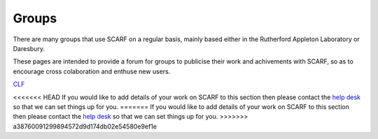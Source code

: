 ######
Groups
######

There are many groups that use SCARF on a regular basis, mainly based either in the Rutherford Appleton Laboratory or Daresbury.

These pages are intended to provide a forum for groups to publicise their work and achivements with SCARF, so as to encourage cross colaboration and enthuse new users.

`CLF <https://www.clf.stfc.ac.uk/Pages/Plasma-Physics-Group.aspx>`_

<<<<<<< HEAD
If you would like to add details of your work on SCARF to this section then please contact the `help desk <scarf_contact.html>`_ so that we can set things up for you.
=======
If you would like to add details of your work on SCARF to this section then please contact the `help desk <scarf_contact>`_ so that we can set things up for you.
>>>>>>> a38760091299894572d9d174db02e54580e9ef1e



